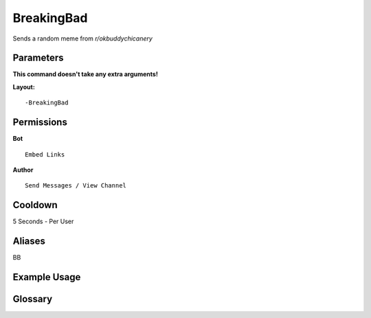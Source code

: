 .. meta::
   :title: Documentation - Mecha Karen
   :type: website
   :url: https://docs.mechakaren.xyz/
   :description: BreakingBad Command [Fun] [Images].
   :theme-color: #f54646

BreakingBad
===========

Sends a random meme from *r/okbuddychicanery*

Parameters
----------
**This command doesn't take any extra arguments!**

**Layout:**
::
	-BreakingBad

Permissions
-----------
**Bot**
::
	Embed Links

**Author**
::
	Send Messages / View Channel

Cooldown
--------
5 Seconds - Per User

Aliases
-------
BB

Example Usage
-------------

.. figure:: /images/breakingbad.png
   :width: 400px
   :align: center
   :alt: Example Usage of the BreakingBad Command

Glossary
--------

.. glossary::

   BreakingBad
      Fun / Image Command

   BB
      Fun / Image Command [Aliases of *BreakingBad*]